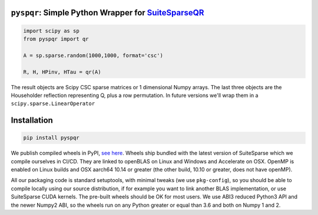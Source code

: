 
``pyspqr``: Simple Python Wrapper for `SuiteSparseQR <https://github.com/DrTimothyAldenDavis/SuiteSparse/tree/dev/SPQR>`__
==========================================================================================================================

.. code-block:: python

    import scipy as sp
    from pyspqr import qr
    
    A = sp.sparse.random(1000,1000, format='csc')

    R, H, HPinv, HTau = qr(A)


The result objects are Scipy CSC sparse matrices or 1 dimensional Numpy arrays.
The last three objects are the Householder reflection representing Q, plus a row
permutation. In future versions we'll wrap them in a ``scipy.sparse.LinearOperator``

Installation
============

.. code-block:: bash

    pip install pyspqr

We publish compiled wheels in PyPI, `see here <https://pypi.org/project/pyspqr/#files>`__.
Wheels ship bundled with the latest version of SuiteSparse which we compile
ourselves in CI/CD. They are linked to openBLAS on Linux and Windows and
Accelerate on OSX. OpenMP is enabled on Linux builds and OSX aarch64 10.14 or
greater (the other build, 10.10 or greater, does not have openMP).

All our packaging code is standard setuptools, with minimal tweaks (we use
``pkg-config``), so you should be able to compile locally using our source
distribution, if for example you want to link another BLAS implementation, or
use SuiteSparse CUDA kernels. The pre-built wheels should be OK for most users.
We use ABI3 reduced Python3 API and the newer Numpy2 ABI, so the wheels run on
any Python greater or equal than 3.6 and both on Numpy 1 and 2.
 